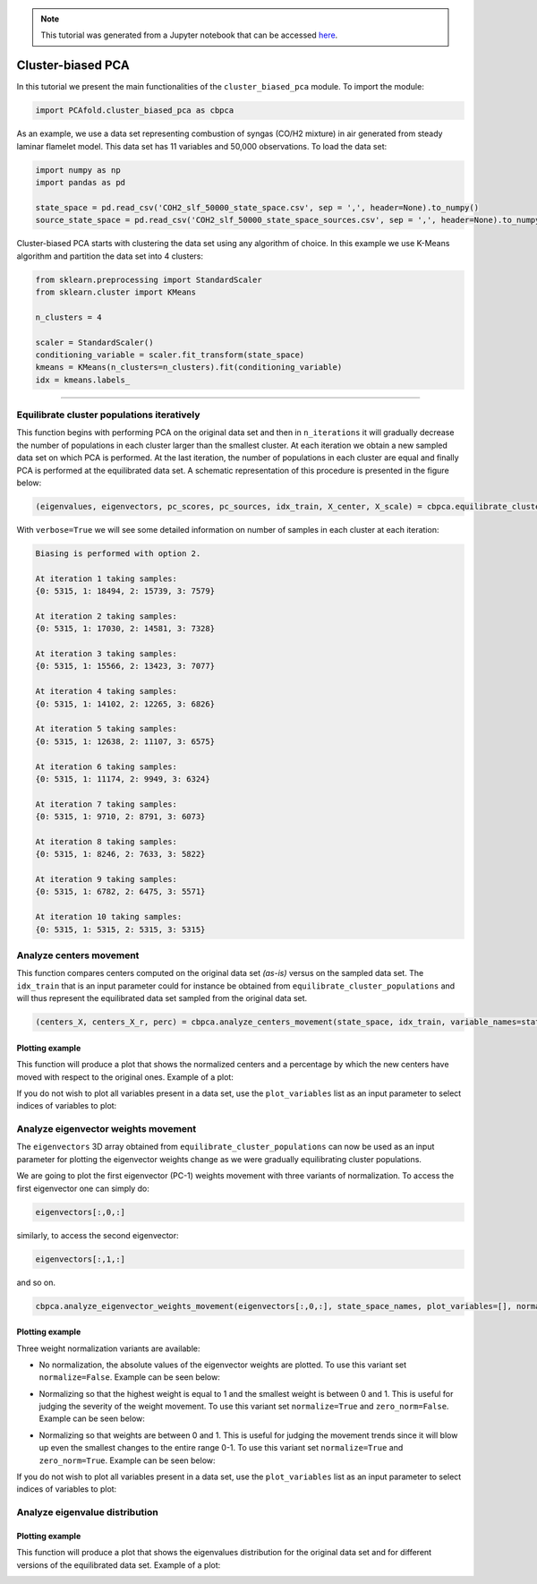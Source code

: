 .. note:: This tutorial was generated from a Jupyter notebook that can be
          accessed `here <https://gitlab.multiscale.utah.edu/common/PCA-python/-/blob/regression/docs/tutorials/demo-cluster-biased-pca.ipynb>`_.

Cluster-biased PCA
==================

In this tutorial we present the main functionalities of the ``cluster_biased_pca`` module. To import the module:

.. code:: python

  import PCAfold.cluster_biased_pca as cbpca

As an example, we use a data set representing combustion of syngas (CO/H2 mixture) in air generated from steady laminar flamelet model.
This data set has 11 variables and 50,000 observations. To load the data set:

.. code:: python

  import numpy as np
  import pandas as pd

  state_space = pd.read_csv('COH2_slf_50000_state_space.csv', sep = ',', header=None).to_numpy()
  source_state_space = pd.read_csv('COH2_slf_50000_state_space_sources.csv', sep = ',', header=None).to_numpy()

Cluster-biased PCA starts with clustering the data set using any algorithm of choice. In this example we use K-Means algorithm and partition the data set into 4 clusters:

.. code:: python

  from sklearn.preprocessing import StandardScaler
  from sklearn.cluster import KMeans

  n_clusters = 4

  scaler = StandardScaler()
  conditioning_variable = scaler.fit_transform(state_space)
  kmeans = KMeans(n_clusters=n_clusters).fit(conditioning_variable)
  idx = kmeans.labels_

--------------------------------------------------------------------------------

Equilibrate cluster populations iteratively
-------------------------------------------

This function begins with performing PCA on the original data set and then in
``n_iterations`` it will gradually decrease the number of populations in each cluster larger than the smallest cluster.
At each iteration we obtain a new sampled data set on which PCA is performed.
At the last iteration, the number of populations in each cluster are equal and finally PCA is performed at the equilibrated data set.
A schematic representation of this procedure is presented in the figure below:

.. image:: ../images/cluster-biased-PCA-equilibration.png
    :width: 700
    :align: center

.. code:: python

  (eigenvalues, eigenvectors, pc_scores, pc_sources, idx_train, X_center, X_scale) = cbpca.equilibrate_cluster_populations(state_space, idx, scaling=scal_crit, X_source=source_state_space, n_components=n_components, biasing_option=biasing_option, n_iterations=10, stop_iter=0, verbose=True)

With ``verbose=True`` we will see some detailed information on number of samples in each cluster at each iteration:

.. code-block:: text

  Biasing is performed with option 2.

  At iteration 1 taking samples:
  {0: 5315, 1: 18494, 2: 15739, 3: 7579}

  At iteration 2 taking samples:
  {0: 5315, 1: 17030, 2: 14581, 3: 7328}

  At iteration 3 taking samples:
  {0: 5315, 1: 15566, 2: 13423, 3: 7077}

  At iteration 4 taking samples:
  {0: 5315, 1: 14102, 2: 12265, 3: 6826}

  At iteration 5 taking samples:
  {0: 5315, 1: 12638, 2: 11107, 3: 6575}

  At iteration 6 taking samples:
  {0: 5315, 1: 11174, 2: 9949, 3: 6324}

  At iteration 7 taking samples:
  {0: 5315, 1: 9710, 2: 8791, 3: 6073}

  At iteration 8 taking samples:
  {0: 5315, 1: 8246, 2: 7633, 3: 5822}

  At iteration 9 taking samples:
  {0: 5315, 1: 6782, 2: 6475, 3: 5571}

  At iteration 10 taking samples:
  {0: 5315, 1: 5315, 2: 5315, 3: 5315}

Analyze centers movement
------------------------

This function compares centers computed on the original data set *(as-is)* versus on the sampled data set.
The ``idx_train`` that is an input parameter could for instance be obtained from ``equilibrate_cluster_populations``
and will thus represent the equilibrated data set sampled from the original data set.

.. code:: python

  (centers_X, centers_X_r, perc) = cbpca.analyze_centers_movement(state_space, idx_train, variable_names=state_space_names, title=title, save_plot=save_plots, save_filename='')

Plotting example
^^^^^^^^^^^^^^^^

This function will produce a plot that shows the normalized centers and a percentage by which the new centers have moved with respect to the original ones. Example of a plot:

.. image:: ../images/relative_centers_movement.png
    :width: 500
    :align: center

If you do not wish to plot all variables present in a data set, use the ``plot_variables`` list as an input parameter to select indices of variables to plot:

.. image:: ../images/relative_centers_movement_selected_variables.png
    :width: 260
    :align: center

Analyze eigenvector weights movement
------------------------------------

The ``eigenvectors`` 3D array obtained from ``equilibrate_cluster_populations``
can now be used as an input parameter for plotting the eigenvector weights change
as we were gradually equilibrating cluster populations.

We are going to plot the first eigenvector (PC-1) weights movement with three variants of normalization.
To access the first eigenvector one can simply do:

.. code:: python

  eigenvectors[:,0,:]

similarly, to access the second eigenvector:

.. code:: python

  eigenvectors[:,1,:]

and so on.

.. code:: python

  cbpca.analyze_eigenvector_weights_movement(eigenvectors[:,0,:], state_space_names, plot_variables=[], normalize=False, zero_norm=False, title=title, save_plot=save_plots, save_filename='')

Plotting example
^^^^^^^^^^^^^^^^

Three weight normalization variants are available:

- No normalization, the absolute values of the eigenvector weights are plotted. To use this variant set ``normalize=False``. Example can be seen below:

.. image:: ../images/documentation-plot-non-normalized.png
    :width: 500
    :align: center

- Normalizing so that the highest weight is equal to 1 and the smallest weight is between 0 and 1. This is useful for judging the severity of the weight movement. To use this variant set ``normalize=True`` and ``zero_norm=False``. Example can be seen below:

.. image:: ../images/documentation-plot-normalized.png
    :width: 500
    :align: center

- Normalizing so that weights are between 0 and 1. This is useful for judging the movement trends since it will blow up even the smallest changes to the entire range 0-1. To use this variant set ``normalize=True`` and ``zero_norm=True``. Example can be seen below:

.. image:: ../images/documentation-plot-normalized-to-zero.png
    :width: 500
    :align: center

If you do not wish to plot all variables present in a data set, use the ``plot_variables`` list as an input parameter to select indices of variables to plot:

.. image:: ../images/documentation-plot-pre-selected-variables.png
    :width: 280
    :align: center

Analyze eigenvalue distribution
-------------------------------

Plotting example
^^^^^^^^^^^^^^^^

This function will produce a plot that shows the eigenvalues distribution for the original data set and for different versions of the equilibrated data set. Example of a plot:

.. image:: ../images/documentation-eigenvalues.png
    :width: 500
    :align: center
